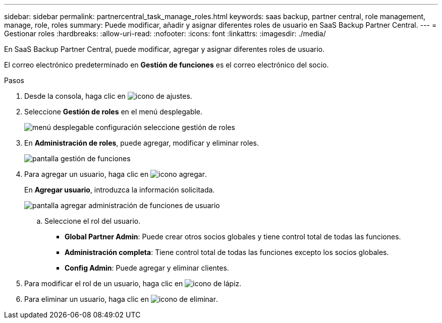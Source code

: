 ---
sidebar: sidebar 
permalink: partnercentral_task_manage_roles.html 
keywords: saas backup, partner central, role management, manage, role, roles 
summary: Puede modificar, añadir y asignar diferentes roles de usuario en SaaS Backup Partner Central. 
---
= Gestionar roles
:hardbreaks:
:allow-uri-read: 
:nofooter: 
:icons: font
:linkattrs: 
:imagesdir: ./media/


[role="lead"]
En SaaS Backup Partner Central, puede modificar, agregar y asignar diferentes roles de usuario.

El correo electrónico predeterminado en *Gestión de funciones* es el correo electrónico del socio.

.Pasos
. Desde la consola, haga clic en image:settings_icon.png["icono de ajustes"].
. Seleccione *Gestión de roles* en el menú desplegable.
+
image:settings_role_management.png["menú desplegable configuración seleccione gestión de roles"]

. En *Administración de roles*, puede agregar, modificar y eliminar roles.
+
image:role_management_screen.png["pantalla gestión de funciones"]

. Para agregar un usuario, haga clic en image:add_notification_icon.png["icono agregar"].
+
En *Agregar usuario*, introduzca la información solicitada.

+
image:add_user_role_management.png["pantalla agregar administración de funciones de usuario"]

+
.. Seleccione el rol del usuario.
+
*** *Global Partner Admin*: Puede crear otros socios globales y tiene control total de todas las funciones.
*** *Administración completa*: Tiene control total de todas las funciones excepto los socios globales.
*** *Config Admin*: Puede agregar y eliminar clientes.




. Para modificar el rol de un usuario, haga clic en image:pencil_icon.png["icono de lápiz"].
. Para eliminar un usuario, haga clic en image:delete_icon_blue.png["icono de eliminar"].

